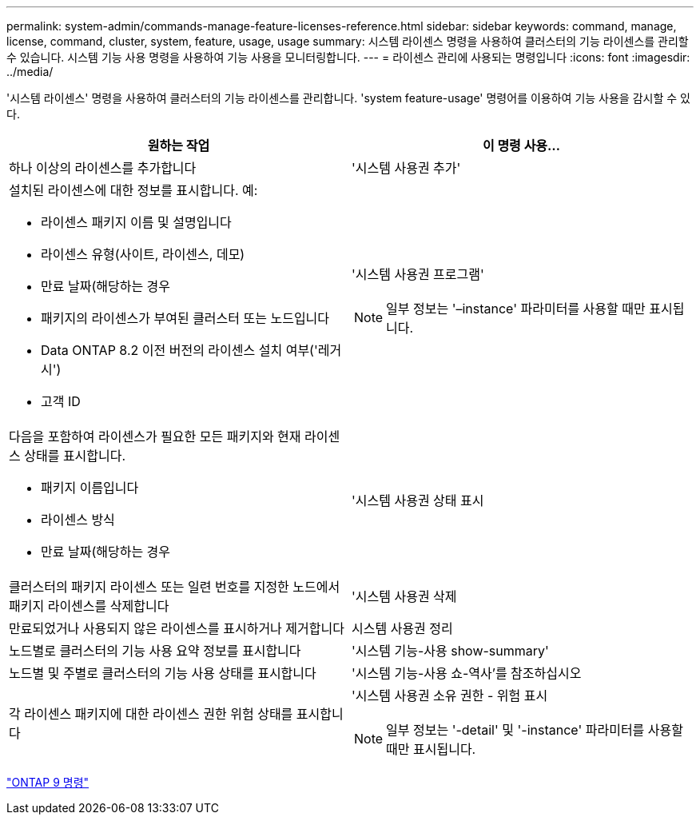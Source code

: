 ---
permalink: system-admin/commands-manage-feature-licenses-reference.html 
sidebar: sidebar 
keywords: command, manage, license, command, cluster, system, feature, usage, usage 
summary: 시스템 라이센스 명령을 사용하여 클러스터의 기능 라이센스를 관리할 수 있습니다. 시스템 기능 사용 명령을 사용하여 기능 사용을 모니터링합니다. 
---
= 라이센스 관리에 사용되는 명령입니다
:icons: font
:imagesdir: ../media/


[role="lead"]
'시스템 라이센스' 명령을 사용하여 클러스터의 기능 라이센스를 관리합니다. 'system feature-usage' 명령어를 이용하여 기능 사용을 감시할 수 있다.

|===
| 원하는 작업 | 이 명령 사용... 


 a| 
하나 이상의 라이센스를 추가합니다
 a| 
'시스템 사용권 추가'



 a| 
설치된 라이센스에 대한 정보를 표시합니다. 예:

* 라이센스 패키지 이름 및 설명입니다
* 라이센스 유형(사이트, 라이센스, 데모)
* 만료 날짜(해당하는 경우
* 패키지의 라이센스가 부여된 클러스터 또는 노드입니다
* Data ONTAP 8.2 이전 버전의 라이센스 설치 여부('레거시')
* 고객 ID

 a| 
'시스템 사용권 프로그램'

[NOTE]
====
일부 정보는 '–instance' 파라미터를 사용할 때만 표시됩니다.

====


 a| 
다음을 포함하여 라이센스가 필요한 모든 패키지와 현재 라이센스 상태를 표시합니다.

* 패키지 이름입니다
* 라이센스 방식
* 만료 날짜(해당하는 경우

 a| 
'시스템 사용권 상태 표시



 a| 
클러스터의 패키지 라이센스 또는 일련 번호를 지정한 노드에서 패키지 라이센스를 삭제합니다
 a| 
'시스템 사용권 삭제



 a| 
만료되었거나 사용되지 않은 라이센스를 표시하거나 제거합니다
 a| 
시스템 사용권 정리



 a| 
노드별로 클러스터의 기능 사용 요약 정보를 표시합니다
 a| 
'시스템 기능-사용 show-summary'



 a| 
노드별 및 주별로 클러스터의 기능 사용 상태를 표시합니다
 a| 
'시스템 기능-사용 쇼-역사'를 참조하십시오



 a| 
각 라이센스 패키지에 대한 라이센스 권한 위험 상태를 표시합니다
 a| 
'시스템 사용권 소유 권한 - 위험 표시

[NOTE]
====
일부 정보는 '-detail' 및 '-instance' 파라미터를 사용할 때만 표시됩니다.

====
|===
http://docs.netapp.com/ontap-9/topic/com.netapp.doc.dot-cm-cmpr/GUID-5CB10C70-AC11-41C0-8C16-B4D0DF916E9B.html["ONTAP 9 명령"]
